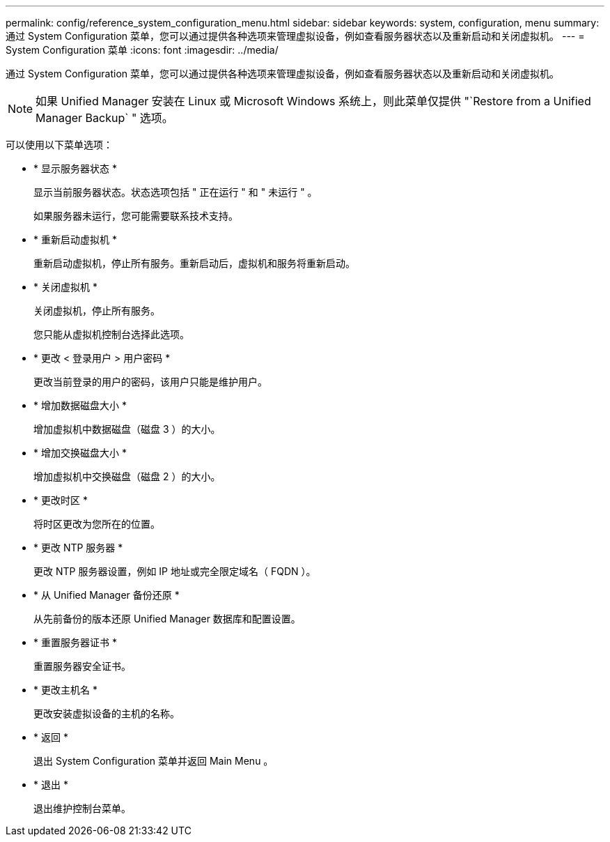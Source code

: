 ---
permalink: config/reference_system_configuration_menu.html 
sidebar: sidebar 
keywords: system, configuration, menu 
summary: 通过 System Configuration 菜单，您可以通过提供各种选项来管理虚拟设备，例如查看服务器状态以及重新启动和关闭虚拟机。 
---
= System Configuration 菜单
:icons: font
:imagesdir: ../media/


[role="lead"]
通过 System Configuration 菜单，您可以通过提供各种选项来管理虚拟设备，例如查看服务器状态以及重新启动和关闭虚拟机。

[NOTE]
====
如果 Unified Manager 安装在 Linux 或 Microsoft Windows 系统上，则此菜单仅提供 "`Restore from a Unified Manager Backup` " 选项。

====
可以使用以下菜单选项：

* * 显示服务器状态 *
+
显示当前服务器状态。状态选项包括 " 正在运行 " 和 " 未运行 " 。

+
如果服务器未运行，您可能需要联系技术支持。

* * 重新启动虚拟机 *
+
重新启动虚拟机，停止所有服务。重新启动后，虚拟机和服务将重新启动。

* * 关闭虚拟机 *
+
关闭虚拟机，停止所有服务。

+
您只能从虚拟机控制台选择此选项。

* * 更改 < 登录用户 > 用户密码 *
+
更改当前登录的用户的密码，该用户只能是维护用户。

* * 增加数据磁盘大小 *
+
增加虚拟机中数据磁盘（磁盘 3 ）的大小。

* * 增加交换磁盘大小 *
+
增加虚拟机中交换磁盘（磁盘 2 ）的大小。

* * 更改时区 *
+
将时区更改为您所在的位置。

* * 更改 NTP 服务器 *
+
更改 NTP 服务器设置，例如 IP 地址或完全限定域名（ FQDN ）。

* * 从 Unified Manager 备份还原 *
+
从先前备份的版本还原 Unified Manager 数据库和配置设置。

* * 重置服务器证书 *
+
重置服务器安全证书。

* * 更改主机名 *
+
更改安装虚拟设备的主机的名称。

* * 返回 *
+
退出 System Configuration 菜单并返回 Main Menu 。

* * 退出 *
+
退出维护控制台菜单。


